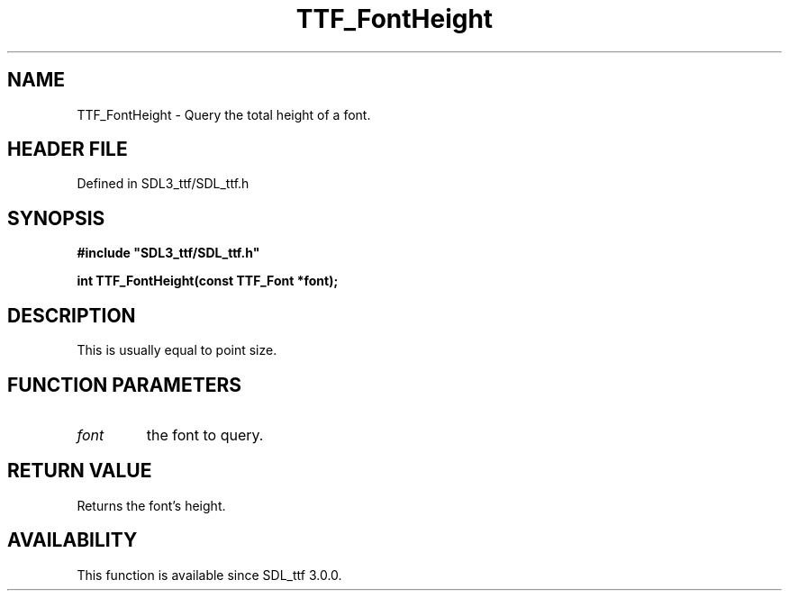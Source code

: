 .\" This manpage content is licensed under Creative Commons
.\"  Attribution 4.0 International (CC BY 4.0)
.\"   https://creativecommons.org/licenses/by/4.0/
.\" This manpage was generated from SDL_ttf's wiki page for TTF_FontHeight:
.\"   https://wiki.libsdl.org/SDL_ttf/TTF_FontHeight
.\" Generated with SDL/build-scripts/wikiheaders.pl
.\"  revision 3.0.0-no-vcs
.\" Please report issues in this manpage's content at:
.\"   https://github.com/libsdl-org/sdlwiki/issues/new
.\" Please report issues in the generation of this manpage from the wiki at:
.\"   https://github.com/libsdl-org/SDL/issues/new?title=Misgenerated%20manpage%20for%20TTF_FontHeight
.\" SDL_ttf can be found at https://libsdl.org/projects/SDL_ttf
.de URL
\$2 \(laURL: \$1 \(ra\$3
..
.if \n[.g] .mso www.tmac
.TH TTF_FontHeight 3 "SDL_ttf 3.0.0" "SDL_ttf" "SDL_ttf3 FUNCTIONS"
.SH NAME
TTF_FontHeight \- Query the total height of a font\[char46]
.SH HEADER FILE
Defined in SDL3_ttf/SDL_ttf\[char46]h

.SH SYNOPSIS
.nf
.B #include \(dqSDL3_ttf/SDL_ttf.h\(dq
.PP
.BI "int TTF_FontHeight(const TTF_Font *font);
.fi
.SH DESCRIPTION
This is usually equal to point size\[char46]

.SH FUNCTION PARAMETERS
.TP
.I font
the font to query\[char46]
.SH RETURN VALUE
Returns the font's height\[char46]

.SH AVAILABILITY
This function is available since SDL_ttf 3\[char46]0\[char46]0\[char46]

